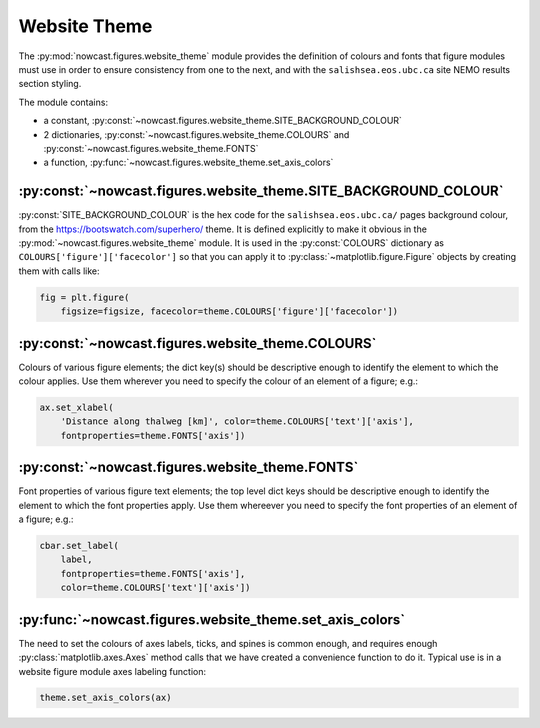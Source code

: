 ..  Copyright 2013 – present by the SalishSeaCast Project contributors
..  and The University of British Columbia
..
..  Licensed under the Apache License, Version 2.0 (the "License");
..  you may not use this file except in compliance with the License.
..  You may obtain a copy of the License at
..
..     https://www.apache.org/licenses/LICENSE-2.0
..
..  Unless required by applicable law or agreed to in writing, software
..  distributed under the License is distributed on an "AS IS" BASIS,
..  WITHOUT WARRANTIES OR CONDITIONS OF ANY KIND, either express or implied.
..  See the License for the specific language governing permissions and
..  limitations under the License.

.. SPDX-License-Identifier: Apache-2.0


.. _WebsiteTheme:

*************
Website Theme
*************

The :py:mod:`nowcast.figures.website_theme` module provides the definition of colours and fonts that figure modules must use in order to ensure consistency from one to the next,
and with the ``salishsea.eos.ubc.ca`` site NEMO results section styling.

The module contains:

* a constant,
  :py:const:`~nowcast.figures.website_theme.SITE_BACKGROUND_COLOUR`
* 2 dictionaries,
  :py:const:`~nowcast.figures.website_theme.COLOURS` and :py:const:`~nowcast.figures.website_theme.FONTS`
* a function,
  :py:func:`~nowcast.figures.website_theme.set_axis_colors`


:py:const:`~nowcast.figures.website_theme.SITE_BACKGROUND_COLOUR`
=================================================================

:py:const:`SITE_BACKGROUND_COLOUR` is the hex code for the ``salishsea.eos.ubc.ca/`` pages background colour,
from the https://bootswatch.com/superhero/ theme.
It is defined explicitly to make it obvious in the :py:mod:`~nowcast.figures.website_theme` module.
It is used in the :py:const:`COLOURS` dictionary as ``COLOURS['figure']['facecolor']`` so that you can apply it to :py:class:`~matplotlib.figure.Figure` objects by creating them with calls like:

.. code-block:: python

    fig = plt.figure(
        figsize=figsize, facecolor=theme.COLOURS['figure']['facecolor'])


:py:const:`~nowcast.figures.website_theme.COLOURS`
==================================================

Colours of various figure elements;
the dict key(s) should be descriptive enough to identify the element to which the colour applies.
Use them wherever you need to specify the colour of an element of a figure;
e.g.:

.. code-block:: python

    ax.set_xlabel(
        'Distance along thalweg [km]', color=theme.COLOURS['text']['axis'],
        fontproperties=theme.FONTS['axis'])


:py:const:`~nowcast.figures.website_theme.FONTS`
================================================

Font properties of various figure text elements;
the top level dict keys should be descriptive enough to identify the element to which the font properties apply.
Use them whereever you need to specify the font properties of an element of a figure;
e.g.:

.. code-block:: python

    cbar.set_label(
        label,
        fontproperties=theme.FONTS['axis'],
        color=theme.COLOURS['text']['axis'])


:py:func:`~nowcast.figures.website_theme.set_axis_colors`
=========================================================

The need to set the colours of axes labels,
ticks,
and spines is common enough,
and requires enough :py:class:`matplotlib.axes.Axes` method calls that we have created a convenience function to do it.
Typical use is in a website figure module axes labeling function:

.. code-block:: python

    theme.set_axis_colors(ax)
